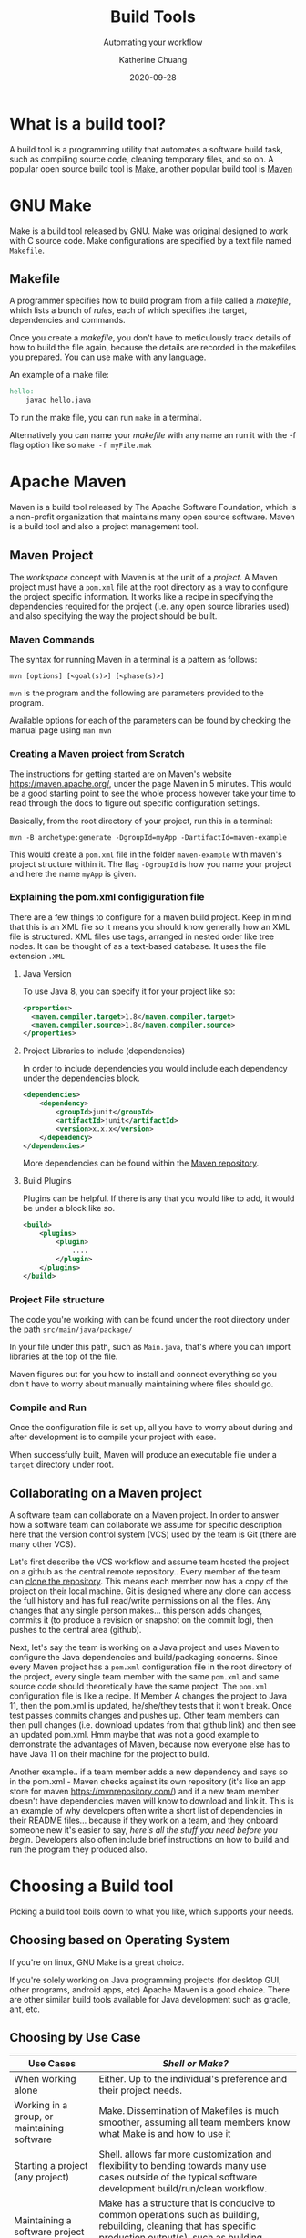 #+TITLE:     Build Tools
#+SUBTITLE:  Automating your workflow
#+AUTHOR:    Katherine Chuang
#+EMAIL:     chuang@sci.brooklyn.cuny.edu
#+CREATOR:   katychuang
#+date:      2020-09-28
#+OPTIONS:   H:3 num:nil toc:nil \n:nil @:t ::t |:t ^:t -:t f:t *:t <:t
#+OPTIONS:   TeX:t LaTeX:t skip:nil d:nil todo:t pri:nil tags:not-in-toc
#+ALT_TITLE: Lecture Notes
# #+HTML_HEAD: <link rel="stylesheet" type="text/css" href="assets/style.min.css"/>
# #+HTML_HEAD: <style type="text/css">
# #+HTML_HEAD:  dl dd {text-align: left; margin-left: 10px}
# #+HTML_HEAD: </style>

#+HUGO_BASE_DIR: ../hugo/
#+HUGO_SECTION: guides
#+HUGO_CATEGORIES: build_tools projects

* What is a build tool?

A build tool is a programming utility that automates a software build task, such as compiling source code, cleaning temporary files, and so on. A popular open source build tool is [[https://www.gnu.org/software/make/][Make]], another popular build tool is [[https://maven.apache.org/][Maven]]

* GNU Make

Make is a build tool released by GNU. Make was original designed to work with C source code. Make configurations are specified by a text file named ~Makefile~.

** Makefile

A programmer specifies how to build program from a file called a /makefile/, which lists a bunch of /rules/, each of which specifies the target, dependencies and commands.

Once you create a /makefile/, you don't have to meticulously track details of how to build the file again, because the details are recorded in the makefiles you prepared. You can use make with any language.


An example of a make file:

#+BEGIN_SRC makefile
hello:
    javac hello.java
#+END_SRC

To run the make file, you can run ~make~ in a terminal.

Alternatively you can name your /makefile/ with any name an run it with the -f flag option like so ~make -f myFile.mak~



* Apache Maven

Maven is a build tool released by The Apache Software Foundation, which is a non-profit organization that maintains many open source software. Maven is a build tool and also a project management tool.

** Maven Project

The /workspace/ concept with Maven is at the unit of a /project/. A Maven project must have a ~pom.xml~ file at the root directory as a way to configure the project specific information. It works like a recipe in specifying the dependencies required for the project (i.e. any open source libraries used) and also specifying the way the project should be built.

*** Maven Commands

The syntax for running Maven in a terminal is a pattern as follows:

#+BEGIN_SRC shell
mvn [options] [<goal(s)>] [<phase(s)>]
#+END_SRC

~mvn~ is the program and the following are parameters provided to the program.

Available options for each of the parameters can be found by checking the manual page using ~man mvn~

*** Creating a Maven project from Scratch

The instructions for getting started are on Maven's website https://maven.apache.org/, under the page Maven in 5 minutes. This would be a good starting point to see the whole process however take your time to read through the docs to figure out specific configuration settings.

Basically, from the root directory of your project, run this in a terminal:

#+BEGIN_SRC shell
mvn -B archetype:generate -DgroupId=myApp -DartifactId=maven-example
#+END_SRC

This would create a ~pom.xml~ file in the folder ~maven-example~ with maven's project structure within it. The flag ~-DgroupId~ is how you name your project and here the name ~myApp~ is given.

*** Explaining the pom.xml configiguration file

There are a few things to configure for a maven build project. Keep in mind that this is an XML file so it means you should know generally how an XML file is structured. XML files use tags, arranged in nested order like tree nodes. It can be thought of as a text-based database. It uses the file extension ~.XML~

**** Java Version

To use Java 8, you can specify it for your project like so:

#+BEGIN_SRC xml
<properties>
  <maven.compiler.target>1.8</maven.compiler.target>
  <maven.compiler.source>1.8</maven.compiler.source>
</properties>
#+END_SRC

**** Project Libraries to include (dependencies)

In order to include dependencies you would include each dependency under the dependencies block.

#+BEGIN_SRC xml
<dependencies>
	<dependency>
		<groupId>junit</groupId>
		<artifactId>junit</artifactId>
		<version>x.x.x</version>
	</dependency>
</dependencies>
#+END_SRC

More dependencies can be found within the [[https://mvnrepository.com/][Maven repository]].

**** Build Plugins

Plugins can be helpful. If there is any that you would like to add, it would be under a block like so.

#+BEGIN_SRC xml
<build>
	<plugins>
		<plugin>
			....
		</plugin>
	</plugins>
</build>
#+END_SRC

*** Project File structure

The code you're working with can be found under the root directory under the path ~src/main/java/package/~

In your file under this path, such as ~Main.java~, that's where you can import libraries at the top of the file.

Maven figures out for you how to install and connect everything so you don't have to worry about manually maintaining where files should go.


*** Compile and Run

Once the configuration file is set up, all you have to worry about during and after development is to compile your project with ease.

When successfully built, Maven will produce an executable file under a ~target~ directory under root.



** Collaborating on a Maven project

A software team can collaborate on a Maven project. In order to answer how a software team can collaborate we assume for specific description here that the version control system (VCS) used by the team is Git (there are many other VCS).

Let's first describe the VCS workflow and assume team hosted the project on a github as the central remote repository.. Every member of the team can [[https://docs.github.com/en/free-pro-team@latest/github/creating-cloning-and-archiving-repositories/cloning-a-repository][clone the repository]]. This means each member now has a copy of the project on their local machine. Git is designed where any clone can access the full history and has full read/write permissions on all the files. Any changes that any single person makes... this person adds changes, commits it (to produce a revision or snapshot on the commit log), then pushes to the central area (github).

Next, let's say the team is working on a Java project and uses Maven to configure the Java dependencies and build/packaging concerns. Since every Maven project has a ~pom.xml~ configuration file in the root directory of the project, every single team member with the same ~pom.xml~ and same source code should theoretically have the same project. The ~pom.xml~ configuration file is like a recipe. If Member A changes the project to Java 11, then the pom.xml is updated, he/she/they tests that it won't break. Once test passes commits changes and pushes up. Other team members can then pull changes (i.e. download updates from that github link) and then see an updated pom.xml. Hmm maybe that was not a good example to demonstrate the advantages of Maven, because now everyone else has to have Java 11 on their machine for the project to build.

Another example.. if a team member adds a new dependency and says so in the pom.xml - Maven checks against its own repository (it's like an app store for maven https://mvnrepository.com/) and if a new team member doesn't have dependencies maven will know to download and link it. This is an example of why developers often write a short list of dependencies in their README files... because if they work on a team, and they onboard someone new it's easier to say, /here's all the stuff you need before you begin/. Developers also often include brief instructions on how to build and run the program they produced also.

* Choosing a Build tool

Picking a build tool boils down to what you like, which supports your needs.

** Choosing based on Operating System
If you're on linux, GNU Make is a great choice.

If you're solely working on Java programming projects (for desktop GUI, other programs, android apps, etc) Apache Maven is a good choice. There are other similar build tools available for Java development such as gradle, ant, etc.

** Choosing by Use Case

| Use Cases                                   | /Shell or Make?/                                                                                                                                                            |
|---------------------------------------------+-----------------------------------------------------------------------------------------------------------------------------------------------------------------------------|
| When working alone                          | Either. Up to the individual's preference and their project needs.                                                                                                          |
| Working in a group, or maintaining software | Make. Dissemination of Makefiles is much smoother, assuming all team members know what Make is and how to use it                                                            |
| Starting a project (any project)            | Shell. allows far more customization and flexibility to bending towards many use cases outside of the typical software development build/run/clean workflow.                |
| Maintaining a software project              | Make has a structure that is conducive to common operations such as building, rebuilding, cleaning that has specific production output(s), such as building C/C++ programs. |




*** Comparison of Makefile vs Shell Script
There is much overlap between these two, but ultimately it comes down to a comparison of what it's intended for and whether you're working by yourself or collaborating.

*** Shell
- Turing complete language
- You can write program with this programming language.
- Can be the go to tool when dabbling on a new project.
  + More options to create your own name and arguments.
  + You might start with a script to design a workflow for trial runs.
- Used commonly for DevOps
  + Can be spawned to run on multiple terminals
- There is no standard set of instructions for custom made script program. Users will need instructions.

*** Make
- Domain specific language (DSL)
- Used for managing dependency graphs
- Designed for use in software development. Great for well-defined workflow.
  + 'clean' or 'rebuild' steps are involved with the project
  + Automates with sensible defaults. Knows to avoid rebuild files that are already built.
- Designed for dissemination. Users will know what a Makefile is and how to use it (build/install/clean), so there is less to teach.
- Great for running more than 1 CPU core, because Make can take advantage of multiple CPU cores

* Links
- GNU Make [https://www.gnu.org/software/make/](https://www.gnu.org/software/make/)
- Apache Maven [https://maven.apache.org/](https://maven.apache.org/)
- Gradle https://gradle.org/
- Ant https://ant.apache.org/

